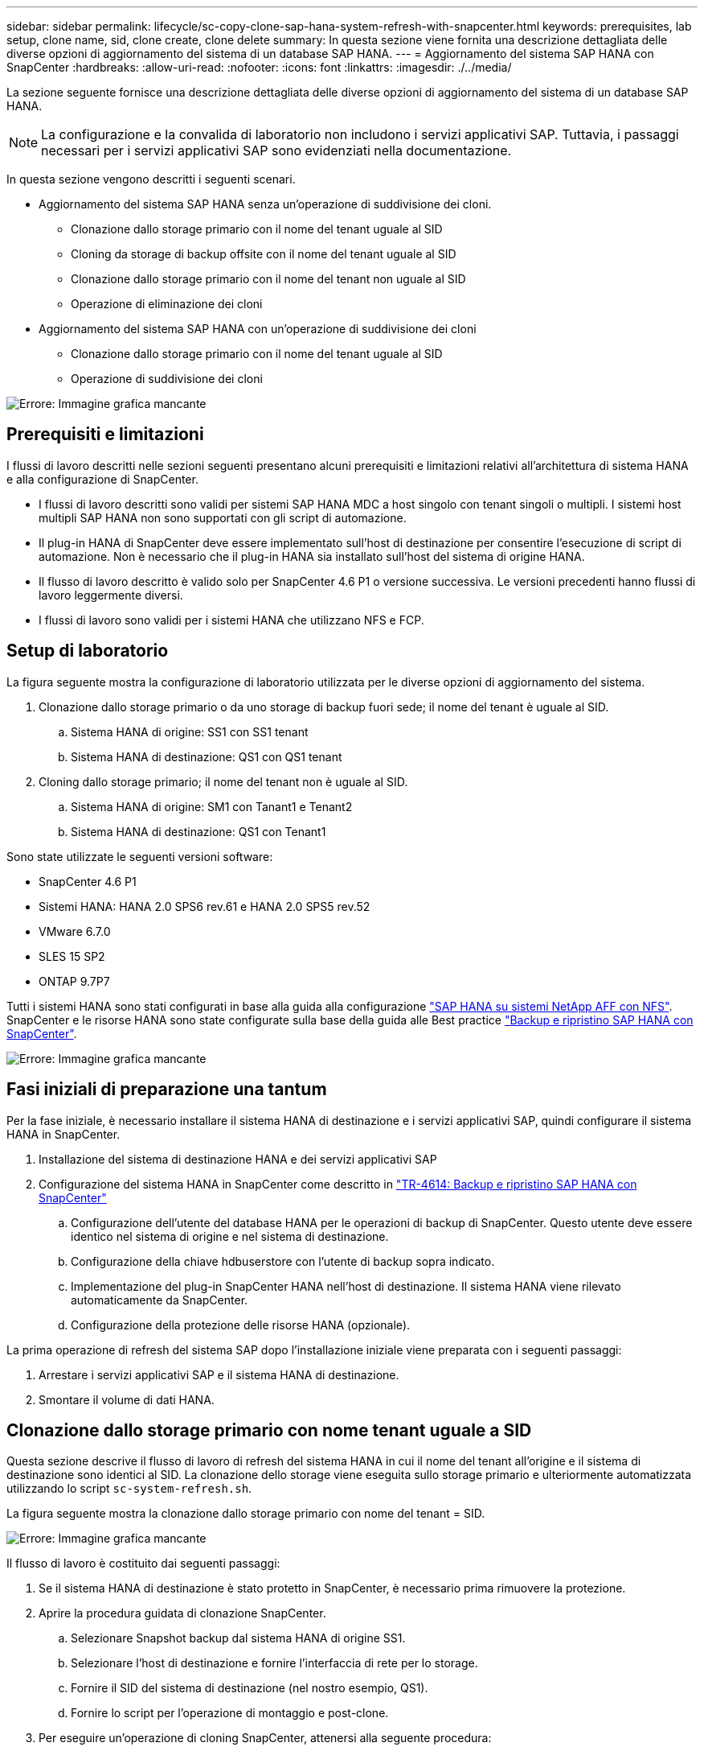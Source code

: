 ---
sidebar: sidebar 
permalink: lifecycle/sc-copy-clone-sap-hana-system-refresh-with-snapcenter.html 
keywords: prerequisites, lab setup, clone name, sid, clone create, clone delete 
summary: In questa sezione viene fornita una descrizione dettagliata delle diverse opzioni di aggiornamento del sistema di un database SAP HANA. 
---
= Aggiornamento del sistema SAP HANA con SnapCenter
:hardbreaks:
:allow-uri-read: 
:nofooter: 
:icons: font
:linkattrs: 
:imagesdir: ./../media/


[role="lead"]
La sezione seguente fornisce una descrizione dettagliata delle diverse opzioni di aggiornamento del sistema di un database SAP HANA.


NOTE: La configurazione e la convalida di laboratorio non includono i servizi applicativi SAP. Tuttavia, i passaggi necessari per i servizi applicativi SAP sono evidenziati nella documentazione.

In questa sezione vengono descritti i seguenti scenari.

* Aggiornamento del sistema SAP HANA senza un'operazione di suddivisione dei cloni.
+
** Clonazione dallo storage primario con il nome del tenant uguale al SID
** Cloning da storage di backup offsite con il nome del tenant uguale al SID
** Clonazione dallo storage primario con il nome del tenant non uguale al SID
** Operazione di eliminazione dei cloni


* Aggiornamento del sistema SAP HANA con un'operazione di suddivisione dei cloni
+
** Clonazione dallo storage primario con il nome del tenant uguale al SID
** Operazione di suddivisione dei cloni




image:sc-copy-clone-image15.png["Errore: Immagine grafica mancante"]



== Prerequisiti e limitazioni

I flussi di lavoro descritti nelle sezioni seguenti presentano alcuni prerequisiti e limitazioni relativi all'architettura di sistema HANA e alla configurazione di SnapCenter.

* I flussi di lavoro descritti sono validi per sistemi SAP HANA MDC a host singolo con tenant singoli o multipli. I sistemi host multipli SAP HANA non sono supportati con gli script di automazione.
* Il plug-in HANA di SnapCenter deve essere implementato sull'host di destinazione per consentire l'esecuzione di script di automazione. Non è necessario che il plug-in HANA sia installato sull'host del sistema di origine HANA.
* Il flusso di lavoro descritto è valido solo per SnapCenter 4.6 P1 o versione successiva. Le versioni precedenti hanno flussi di lavoro leggermente diversi.
* I flussi di lavoro sono validi per i sistemi HANA che utilizzano NFS e FCP.




== Setup di laboratorio

La figura seguente mostra la configurazione di laboratorio utilizzata per le diverse opzioni di aggiornamento del sistema.

. Clonazione dallo storage primario o da uno storage di backup fuori sede; il nome del tenant è uguale al SID.
+
.. Sistema HANA di origine: SS1 con SS1 tenant
.. Sistema HANA di destinazione: QS1 con QS1 tenant


. Cloning dallo storage primario; il nome del tenant non è uguale al SID.
+
.. Sistema HANA di origine: SM1 con Tanant1 e Tenant2
.. Sistema HANA di destinazione: QS1 con Tenant1




Sono state utilizzate le seguenti versioni software:

* SnapCenter 4.6 P1
* Sistemi HANA: HANA 2.0 SPS6 rev.61 e HANA 2.0 SPS5 rev.52
* VMware 6.7.0
* SLES 15 SP2
* ONTAP 9.7P7


Tutti i sistemi HANA sono stati configurati in base alla guida alla configurazione https://docs.netapp.com/us-en/netapp-solutions-sap/bp/saphana_aff_nfs_introduction.html["SAP HANA su sistemi NetApp AFF con NFS"^]. SnapCenter e le risorse HANA sono state configurate sulla base della guida alle Best practice https://docs.netapp.com/us-en/netapp-solutions-sap/backup/saphana-br-scs-overview.html["Backup e ripristino SAP HANA con SnapCenter"^].

image:sc-copy-clone-image16.png["Errore: Immagine grafica mancante"]



== Fasi iniziali di preparazione una tantum

Per la fase iniziale, è necessario installare il sistema HANA di destinazione e i servizi applicativi SAP, quindi configurare il sistema HANA in SnapCenter.

. Installazione del sistema di destinazione HANA e dei servizi applicativi SAP
. Configurazione del sistema HANA in SnapCenter come descritto in https://docs.netapp.com/us-en/netapp-solutions-sap/backup/saphana-br-scs-overview.html["TR-4614: Backup e ripristino SAP HANA con SnapCenter"^]
+
.. Configurazione dell'utente del database HANA per le operazioni di backup di SnapCenter. Questo utente deve essere identico nel sistema di origine e nel sistema di destinazione.
.. Configurazione della chiave hdbuserstore con l'utente di backup sopra indicato.
.. Implementazione del plug-in SnapCenter HANA nell'host di destinazione. Il sistema HANA viene rilevato automaticamente da SnapCenter.
.. Configurazione della protezione delle risorse HANA (opzionale).




La prima operazione di refresh del sistema SAP dopo l'installazione iniziale viene preparata con i seguenti passaggi:

. Arrestare i servizi applicativi SAP e il sistema HANA di destinazione.
. Smontare il volume di dati HANA.




== Clonazione dallo storage primario con nome tenant uguale a SID

Questa sezione descrive il flusso di lavoro di refresh del sistema HANA in cui il nome del tenant all'origine e il sistema di destinazione sono identici al SID. La clonazione dello storage viene eseguita sullo storage primario e ulteriormente automatizzata utilizzando lo script `sc-system-refresh.sh`.

La figura seguente mostra la clonazione dallo storage primario con nome del tenant = SID.

image:sc-copy-clone-image17.png["Errore: Immagine grafica mancante"]

Il flusso di lavoro è costituito dai seguenti passaggi:

. Se il sistema HANA di destinazione è stato protetto in SnapCenter, è necessario prima rimuovere la protezione.
. Aprire la procedura guidata di clonazione SnapCenter.
+
.. Selezionare Snapshot backup dal sistema HANA di origine SS1.
.. Selezionare l'host di destinazione e fornire l'interfaccia di rete per lo storage.
.. Fornire il SID del sistema di destinazione (nel nostro esempio, QS1).
.. Fornire lo script per l'operazione di montaggio e post-clone.


. Per eseguire un'operazione di cloning SnapCenter, attenersi alla seguente procedura:
+
.. Creare un volume FlexClone in base al backup Snapshot selezionato del sistema HANA di origine.
.. Esportare il volume FlexClone nell'interfaccia di rete dello storage host di destinazione.
.. Eseguire lo script dell'operazione di montaggio.
+
*** Il volume FlexClone viene montato sull'host di destinazione come volume di dati.
*** Modificare la proprietà in qs1adm.


.. Eseguire lo script dell'operazione post-clone.
+
*** Ripristino del database di sistema.
*** Ripristino del database tenant con nome tenant = QS1.




. Avviare i servizi dell'applicazione SAP.
. Facoltativamente, proteggere la risorsa HANA di destinazione in SnapCenter.


Le seguenti schermate mostrano i passaggi necessari.

. Selezionare un backup Snapshot dal sistema di origine SS1 e fare clic su Clone from Backup (Clona da backup).
+
image:sc-copy-clone-image18.png["Errore: Immagine grafica mancante"]

. Selezionare l'host in cui è installato il sistema di destinazione QS1. Inserire QS1 come SID di destinazione. L'indirizzo IP di esportazione NFS deve essere l'interfaccia di rete dello storage dell'host di destinazione.
+

NOTE: Il SID di destinazione immesso qui controlla il modo in cui SnapCenter gestisce il clone. Se il SID di destinazione è già configurato in SnapCenter sull'host di destinazione, SnapCenter assegna semplicemente il clone all'host. Se il SID non è configurato sull'host di destinazione, SnapCenter crea una nuova risorsa.

+
image:sc-copy-clone-image19.png["Errore: Immagine grafica mancante"]

. Inserire gli script mount e post-clone con le opzioni della riga di comando richieste.
+
image:sc-copy-clone-image20.png["Errore: Immagine grafica mancante"]

. La schermata Dettagli lavoro in SnapCenter mostra lo stato di avanzamento dell'operazione. I dettagli del processo mostrano inoltre che il runtime complessivo, incluso il ripristino del database, è stato inferiore a 2 minuti.
+
image:sc-copy-clone-image21.png["Errore: Immagine grafica mancante"]

. Il file di log di `sc-system-refresh.sh` script mostra le diverse istruzioni eseguite per l'operazione di montaggio e ripristino. Lo script ha rilevato automaticamente che il sistema di origine aveva un singolo tenant e che il nome era identico al SID SS1 del sistema di origine. Lo script ha quindi recuperato il tenant con il nome del tenant QS1.
+

NOTE: Se il nome del tenant di origine è identico al SID del tenant di origine ma al flag di configurazione del tenant predefinito, come descritto nella sezione link:sc-copy-clone-sap-hana-system-refresh-operation-workflows-using-storage-snapshot-backups[""I flussi di lavoro delle operazioni di refresh del sistema SAP HANA utilizzando i backup delle snapshot dello storage","] non è più impostato, l'operazione di ripristino non riesce e deve essere eseguita manualmente.

+
....
20220421045731###hana-7###sc-system-refresh.sh: Version: 1.1
20220421045731###hana-7###sc-system-refresh.sh: Unmounting data volume.
20220421045731###hana-7###sc-system-refresh.sh: umount /hana/data/QS1/mnt00001
20220421045731###hana-7###sc-system-refresh.sh: Deleting /etc/fstab entry.
20220421045731###hana-7###sc-system-refresh.sh: Data volume unmounted successfully.
20220421052009###hana-7###sc-system-refresh.sh: Version: 1.1
20220421052009###hana-7###sc-system-refresh.sh: Adding entry in /etc/fstab.
20220421052009###hana-7###sc-system-refresh.sh: 192.168.175.117:/SS1_data_mnt00001_Clone_0421220520054605 /hana/data/QS1/mnt00001 nfs rw,vers=3,hard,timeo=600,rsize=1048576,wsize=1048576,intr,noatime,nolock 0 0
20220421052009###hana-7###sc-system-refresh.sh: Mounting data volume: mount /hana/data/QS1/mnt00001.
20220421052009###hana-7###sc-system-refresh.sh: Data volume mounted successfully.
20220421052009###hana-7###sc-system-refresh.sh: Change ownership to qs1adm.
20220421052019###hana-7###sc-system-refresh.sh: Version: 1.1
20220421052019###hana-7###sc-system-refresh.sh: Recover system database.
20220421052019###hana-7###sc-system-refresh.sh: /usr/sap/QS1/HDB11/exe/Python/bin/python /usr/sap/QS1/HDB11/exe/python_support/recoverSys.py --command "RECOVER DATA USING SNAPSHOT CLEAR LOG"
20220421052049###hana-7###sc-system-refresh.sh: Wait until SAP HANA database is started ....
20220421052049###hana-7###sc-system-refresh.sh: Status:  GRAY
20220421052059###hana-7###sc-system-refresh.sh: Status:  GRAY
20220421052110###hana-7###sc-system-refresh.sh: Status:  GRAY
20220421052120###hana-7###sc-system-refresh.sh: Status:  GRAY
20220421052130###hana-7###sc-system-refresh.sh: Status:  GREEN
20220421052130###hana-7###sc-system-refresh.sh: SAP HANA database is started.
20220421052130###hana-7###sc-system-refresh.sh: Source Tenant: SS1
20220421052130###hana-7###sc-system-refresh.sh: Source SID: SS1
20220421052130###hana-7###sc-system-refresh.sh: Source system has a single tenant and tenant name is identical to source SID: SS1
20220421052130###hana-7###sc-system-refresh.sh: Target tenant will have the same name as target SID: QS1.
20220421052130###hana-7###sc-system-refresh.sh: Recover tenant database QS1.
20220421052130###hana-7###sc-system-refresh.sh: /usr/sap/QS1/SYS/exe/hdb/hdbsql -U QS1KEY RECOVER DATA FOR QS1 USING SNAPSHOT CLEAR LOG
0 rows affected (overall time 35.259489 sec; server time 35.257522 sec)
20220421052206###hana-7###sc-system-refresh.sh: Checking availability of Indexserver for tenant QS1.
20220421052206###hana-7###sc-system-refresh.sh: Recovery of tenant database QS1 succesfully finished.
20220421052206###hana-7###sc-system-refresh.sh: Status: GREEN
....
. Al termine del lavoro SnapCenter, il clone è visibile nella vista topologia del sistema di origine.
+
image:sc-copy-clone-image22.png["Errore: Immagine grafica mancante"]

. Il database HANA è in esecuzione ed è possibile avviare i servizi applicativi SAP.
. Per proteggere il sistema HANA di destinazione, è necessario configurare la protezione delle risorse in SnapCenter.
+
image:sc-copy-clone-image23.png["Errore: Immagine grafica mancante"]





== Clonazione da storage di backup offsite con nome tenant uguale a SID

Questa sezione descrive il flusso di lavoro di refresh del sistema HANA per il quale il nome del tenant all'origine e il sistema di destinazione sono identici al SID. La clonazione dello storage viene eseguita nello storage di backup offsite e ulteriormente automatizzata utilizzando lo script `sc-system-refresh.sh`.

image:sc-copy-clone-image24.png["Errore: Immagine grafica mancante"]

L'unica differenza nel flusso di lavoro di refresh del sistema HANA tra la clonazione dello storage di backup primario e offsite è la selezione del backup Snapshot in SnapCenter. Per il cloning dello storage di backup fuori sede, è necessario selezionare prima i backup secondari.

image:sc-copy-clone-image25.png["Errore: Immagine grafica mancante"]

Se sono presenti più posizioni di storage secondarie per il backup selezionato, è necessario selezionare il volume di destinazione desiderato.

image:sc-copy-clone-image26.png["Errore: Immagine grafica mancante"]

Tutti i passaggi successivi sono identici al flusso di lavoro per la clonazione dallo storage primario, come descritto nella sezione "<<Clonazione dallo storage primario con nome tenant uguale a SID>>."



== Clonazione dallo storage primario con nome tenant non uguale a SID

Questa sezione descrive il flusso di lavoro di refresh del sistema HANA in cui il nome del tenant all'origine non è uguale al SID. La clonazione dello storage viene eseguita sullo storage primario e ulteriormente automatizzata utilizzando lo script `sc-system-refresh.sh`.

image:sc-copy-clone-image27.png["Errore: Immagine grafica mancante"]

I passaggi richiesti in SnapCenter sono identici a quelli descritti nella sezione "<<Clonazione dallo storage primario con nome tenant uguale a SID>>."] La differenza risiede nell'operazione di ripristino del tenant all'interno dello script `sc-system-refresh.sh`.

Se lo script rileva che il nome del tenant del sistema di origine è diverso dal SID del sistema di origine, il ripristino del tenant nel sistema di destinazione viene eseguito utilizzando lo stesso nome del tenant di origine. Se il nome del tenant di destinazione deve avere un nome diverso, il tenant deve essere rinominato manualmente in seguito.


NOTE: Se il sistema di origine dispone di più tenant, lo script ripristina solo il primo tenant. I tenant aggiuntivi devono essere ripristinati manualmente.

....
20201118121320###hana-7###sc-system-refresh.sh: Adding entry in /etc/fstab.
20201118121320###hana-7###sc-system-refresh.sh: 192.168.175.117:/Scc71107fe-3211-498a-b6b3-d7d3591d7448 /hana/data/QS1/mnt00001 nfs rw,vers=3,hard,timeo=600,rsize=1048576,wsize=1048576,intr,noatime,nolock 0 0
20201118121320###hana-7###sc-system-refresh.sh: Mounting data volume: mount /hana/data/QS1/mnt00001.
20201118121320###hana-7###sc-system-refresh.sh: Data volume mounted successfully.
20201118121320###hana-7###sc-system-refresh.sh: Change ownership to qs1adm.
20201118121330###hana-7###sc-system-refresh.sh: Recover system database.
20201118121330###hana-7###sc-system-refresh.sh: /usr/sap/QS1/HDB11/exe/Python/bin/python /usr/sap/QS1/HDB11/exe/python_support/recoverSys.py --command "RECOVER DATA USING SNAPSHOT CLEAR LOG"
20201118121402###hana-7###sc-system-refresh.sh: Wait until SAP HANA database is started ....
20201118121402###hana-7###sc-system-refresh.sh: Status:  GRAY
20201118121412###hana-7###sc-system-refresh.sh: Status:  GREEN
20201118121412###hana-7###sc-system-refresh.sh: SAP HANA database is started.
20201118121412###hana-7###sc-system-refresh.sh: Source system contains more than one tenant, recovery will only be executed for the first tenant.
20201118121412###hana-7###sc-system-refresh.sh: List of tenants: TENANT1,TENANT2
20201118121412###hana-7###sc-system-refresh.sh: Recover tenant database TENANT1.
20201118121412###hana-7###sc-system-refresh.sh: /usr/sap/QS1/SYS/exe/hdb/hdbsql -U QS1KEY RECOVER DATA FOR TENANT1 USING SNAPSHOT CLEAR LOG
0 rows affected (overall time 34.777174 sec; server time 34.775540 sec)
20201118121447###hana-7###sc-system-refresh.sh: Checking availability of Indexserver for tenant TENANT1.
20201118121447###hana-7###sc-system-refresh.sh: Recovery of tenant database TENANT1 succesfully finished.
20201118121447###hana-7###sc-system-refresh.sh: Status: GREEN
....


== Operazione di eliminazione dei cloni

Una nuova operazione di refresh del sistema SAP HANA viene avviata mediante la pulizia del sistema di destinazione mediante l'operazione di eliminazione del clone SnapCenter.


NOTE: I servizi dell'applicazione SAP non vengono interrotti con il flusso di lavoro di eliminazione dei cloni SnapCenter. Lo script può essere esteso all'interno della funzione di shutdown oppure i servizi dell'applicazione devono essere arrestati manualmente.

Se il sistema HANA di destinazione è stato protetto in SnapCenter, la protezione deve essere rimossa per prima. Nella vista della topologia del sistema di destinazione, fare clic su Remove Protection (Rimuovi protezione).

image:sc-copy-clone-image28.png["Errore: Immagine grafica mancante"]

image:sc-copy-clone-image29.png["Errore: Immagine grafica mancante"]

Il flusso di lavoro di eliminazione dei cloni viene ora eseguito con i seguenti passaggi:

. Selezionare il clone nella vista topologia del sistema di origine e fare clic su Delete (Elimina).
+
image:sc-copy-clone-image30.png["Errore: Immagine grafica mancante"]

. Immettere gli script pre-clone e dismount con le opzioni della riga di comando richieste.
+
image:sc-copy-clone-image31.png["Errore: Immagine grafica mancante"]

. La schermata dei dettagli del lavoro in SnapCenter mostra lo stato di avanzamento dell'operazione.
+
image:sc-copy-clone-image32.png["Errore: Immagine grafica mancante"]

. Il file di log di `sc-system-refresh.sh` lo script mostra le istruzioni per l'arresto e lo smontaggio.
+
....
20220421070643###hana-7###sc-system-refresh.sh: Version: 1.1
20220421070643###hana-7###sc-system-refresh.sh: Stopping HANA database.
20220421070643###hana-7###sc-system-refresh.sh: sapcontrol -nr 11 -function StopSystem HDB
21.04.2022 07:06:43
StopSystem
OK
20220421070643###hana-7###sc-system-refresh.sh: Wait until SAP HANA database is stopped ....
20220421070643###hana-7###sc-system-refresh.sh: Status:  GREEN
20220421070653###hana-7###sc-system-refresh.sh: Status:  GREEN
20220421070703###hana-7###sc-system-refresh.sh: Status:  GREEN
20220421070714###hana-7###sc-system-refresh.sh: Status:  GREEN
20220421070724###hana-7###sc-system-refresh.sh: Status:  GRAY
20220421070724###hana-7###sc-system-refresh.sh: SAP HANA database is stopped.
20220421070728###hana-7###sc-system-refresh.sh: Version: 1.1
20220421070728###hana-7###sc-system-refresh.sh: Unmounting data volume.
20220421070728###hana-7###sc-system-refresh.sh: umount /hana/data/QS1/mnt00001
20220421070728###hana-7###sc-system-refresh.sh: Deleting /etc/fstab entry.
20220421070728###hana-7###sc-system-refresh.sh: Data volume unmounted successfully.
....
. L'operazione di refresh SAP HANA può ora essere riavviata utilizzando l'operazione di creazione del clone SnapCenter.




== Aggiornamento del sistema SAP HANA con operazione di suddivisione dei cloni

Se il sistema di destinazione dell'operazione di refresh del sistema viene utilizzato per un periodo di tempo più lungo (più di 1-2 settimane), in genere non vi sono risparmi di capacità di FlexClone. Inoltre, il backup Snapshot dipendente del sistema di origine viene bloccato e non eliminato dalla gestione della conservazione di SnapCenter.

Pertanto, nella maggior parte dei casi è opportuno suddividere il volume FlexClone come parte dell'operazione di refresh del sistema.


NOTE: L'operazione di suddivisione dei cloni non blocca l'utilizzo del volume clonato e può quindi essere eseguita in qualsiasi momento mentre il database HANA è in uso.


NOTE: Con un'operazione di suddivisione dei cloni, SnapCenter elimina tutti i backup creati nel sistema di destinazione nel repository SnapCenter. Per i sistemi NetApp AFF, un'operazione di suddivisione dei cloni mantiene le copie Snapshot sul volume; è solo per i sistemi FAS che le copie Snapshot vengono eliminate da ONTAP. Si tratta di un bug noto in SnapCenter che verrà risolto nelle release future.

Il flusso di lavoro di divisione dei cloni in SnapCenter viene avviato nella vista topologia del sistema di origine selezionando il clone e facendo clic su divisione dei cloni.

image:sc-copy-clone-image33.png["Errore: Immagine grafica mancante"]

Nella schermata successiva viene visualizzata un'anteprima che fornisce informazioni sulla capacità richiesta per il volume suddiviso.

image:sc-copy-clone-image34.png["Errore: Immagine grafica mancante"]

Il log dei lavori di SnapCenter mostra lo stato di avanzamento dell'operazione di suddivisione dei cloni.

image:sc-copy-clone-image35.png["Errore: Immagine grafica mancante"]

Quando si torna alla vista della topologia del sistema di origine, il clone non è più visibile. Il volume suddiviso è ora indipendente dal backup Snapshot del sistema di origine.

image:sc-copy-clone-image36.png["Errore: Immagine grafica mancante"]

image:sc-copy-clone-image37.png["Errore: Immagine grafica mancante"]

Il flusso di lavoro di refresh dopo un'operazione di suddivisione dei cloni appare leggermente diverso rispetto all'operazione senza suddivisione dei cloni. Dopo un'operazione di suddivisione dei cloni, non è richiesta alcuna operazione di eliminazione dei cloni, in quanto il volume di dati di destinazione non è più un volume FlexClone.

Il flusso di lavoro è costituito dai seguenti passaggi:

. Se il sistema HANA di destinazione è stato protetto in SnapCenter, la protezione deve essere rimossa per prima.
. Accedere alla procedura guidata di clonazione SnapCenter.
+
.. Selezionare il backup Snapshot dal sistema HANA di origine SS1.
.. Selezionare l'host di destinazione e fornire l'interfaccia di rete dello storage dell'host di destinazione.
.. Fornire lo script per le operazioni pre-clone, mount e post-clone.


. Operazione di cloning SnapCenter.
+
.. Creare un volume FlexClone in base al backup Snapshot selezionato del sistema HANA di origine.
.. Esportare il volume FlexClone nell'interfaccia di rete dello storage host di destinazione.
.. Eseguire lo script dell'operazione di montaggio.
+
*** Il volume FlexClone viene montato sull'host di destinazione come volume di dati.
*** Modificare la proprietà in qs1adm.


.. Eseguire lo script dell'operazione post-clone.
+
*** Ripristinare il database di sistema.
*** Ripristinare il database tenant con il nome tenant = QS1.




. Eliminare manualmente il vecchio volume di destinazione suddiviso.
. Facoltativamente, proteggere la risorsa HANA di destinazione in SnapCenter.


Le seguenti schermate mostrano i passaggi necessari.

. Selezionare un backup Snapshot dal sistema di origine SS1 e fare clic su Clone from backup (Clona da backup).
+
image:sc-copy-clone-image38.png["Errore: Immagine grafica mancante"]

. Selezionare l'host in cui è installato il sistema di destinazione QS1. Inserire QS1 come SID di destinazione. L'indirizzo IP di esportazione NFS deve essere l'interfaccia di rete dello storage dell'host di destinazione.
+

NOTE: Il SID di destinazione, inserito in questo campo, controlla il modo in cui SnapCenter gestisce il clone. Se il SID di destinazione è già configurato in SnapCenter sull'host di destinazione, SnapCenter assegna semplicemente il clone all'host. Se il SID non è configurato sull'host di destinazione, SnapCenter crea una nuova risorsa.

+
image:sc-copy-clone-image39.png["Errore: Immagine grafica mancante"]

. Immettere gli script pre-clone, mount e post-clone con le opzioni della riga di comando richieste. Nell'istruzione pre-clone, lo script viene utilizzato per arrestare il database HANA e smontare il volume di dati.
+
image:sc-copy-clone-image40.png["Errore: Immagine grafica mancante"]

. La schermata dei dettagli del lavoro in SnapCenter mostra lo stato di avanzamento dell'operazione. I dettagli del processo mostrano inoltre che il runtime complessivo, incluso il ripristino del database, era inferiore a 2 minuti.
+
image:sc-copy-clone-image41.png["Errore: Immagine grafica mancante"]

. Il file di log di `sc-system-refresh.sh` script mostra le diverse istruzioni eseguite per le operazioni di shutdown, disinstallazione, montaggio e ripristino. Lo script ha rilevato automaticamente che il sistema di origine aveva un singolo tenant e che il nome era identico al SID SS1 del sistema di origine. Lo script ha quindi recuperato il tenant con il nome del tenant QS1.
+
....
20220421080553###hana-7###sc-system-refresh.sh: Version: 1.1
20220421080553###hana-7###sc-system-refresh.sh: Stopping HANA database.
20220421080553###hana-7###sc-system-refresh.sh: sapcontrol -nr 11 -function StopSystem HDB
21.04.2022 08:05:53
StopSystem
OK
20220421080553###hana-7###sc-system-refresh.sh: Wait until SAP HANA database is stopped ….
20220421080554###hana-7###sc-system-refresh.sh: Status:  GREEN
20220421080604###hana-7###sc-system-refresh.sh: Status:  GREEN
20220421080614###hana-7###sc-system-refresh.sh: Status:  GREEN
20220421080624###hana-7###sc-system-refresh.sh: Status:  GRAY
20220421080624###hana-7###sc-system-refresh.sh: SAP HANA database is stopped.
20220421080628###hana-7###sc-system-refresh.sh: Version: 1.1
20220421080628###hana-7###sc-system-refresh.sh: Unmounting data volume.
20220421080628###hana-7###sc-system-refresh.sh: umount /hana/data/QS1/mnt00001
20220421080628###hana-7###sc-system-refresh.sh: Deleting /etc/fstab entry.
20220421080628###hana-7###sc-system-refresh.sh: Data volume unmounted successfully.
20220421080639###hana-7###sc-system-refresh.sh: Version: 1.1
20220421080639###hana-7###sc-system-refresh.sh: Adding entry in /etc/fstab.
20220421080639###hana-7###sc-system-refresh.sh: 192.168.175.117:/SS1_data_mnt00001_Clone_0421220806358029 /hana/data/QS1/mnt00001 nfs rw,vers=3,hard,timeo=600,rsize=1048576,wsize=1048576,intr,noatime,nolock 0 0
20220421080639###hana-7###sc-system-refresh.sh: Mounting data volume: mount /hana/data/QS1/mnt00001.
20220421080639###hana-7###sc-system-refresh.sh: Data volume mounted successfully.
20220421080639###hana-7###sc-system-refresh.sh: Change ownership to qs1adm.
20220421080649###hana-7###sc-system-refresh.sh: Version: 1.1
20220421080649###hana-7###sc-system-refresh.sh: Recover system database.
20220421080649###hana-7###sc-system-refresh.sh: /usr/sap/QS1/HDB11/exe/Python/bin/python /usr/sap/QS1/HDB11/exe/python_support/recoverSys. – --comma“d "RECOVER DATA USING SNAPSHOT CLEAR ”OG"
20220421080719###hana-7###sc-system-refresh.sh: Wait until SAP HANA database is started ....
20220421080719###hana-7###sc-system-refresh.sh: Status:  GRAY
20220421080730###hana-7###sc-system-refresh.sh: Status:  YELLOW
20220421080740###hana-7###sc-system-refresh.sh: Status:  YELLOW
20220421080750###hana-7###sc-system-refresh.sh: Status:  YELLOW
20220421080800###hana-7###sc-system-refresh.sh: Status:  YELLOW
20220421080810###hana-7###sc-system-refresh.sh: Status:  YELLOW
20220421080821###hana-7###sc-system-refresh.sh: Status:  YELLOW
20220421080831###hana-7###sc-system-refresh.sh: Status:  GREEN
20220421080831###hana-7###sc-system-refresh.sh: SAP HANA database is started.
20220421080831###hana-7###sc-system-refresh.sh: Source Tenant: SS1
20220421080831###hana-7###sc-system-refresh.sh: Source SID: SS1
20220421080831###hana-7###sc-system-refresh.sh: Source system has a single tenant and tenant name is identical to source SID: SS1
20220421080831###hana-7###sc-system-refresh.sh: Target tenant will have the same name as target SID: QS1.
20220421080831###hana-7###sc-system-refresh.sh: Recover tenant database QS1.
20220421080831###hana-7###sc-system-refresh.sh: /usr/sap/QS1/SYS/exe/hdb/hdbsql -U QS1KEY RECOVER DATA FOR QS1 USING SNAPSHOT CLEAR LOG
0 rows affected (overall time 37.900516 sec; server time 37.897472 sec)
20220421080909###hana-7###sc-system-refresh.sh: Checking availability of Indexserver for tenant QS1.
20220421080909###hana-7###sc-system-refresh.sh: Recovery of tenant database QS1 succesfully finished.
20220421080909###hana-7###sc-system-refresh.sh: Status: GREEN
....
. Dopo l'operazione di refresh, il vecchio volume di dati di destinazione esiste ancora e deve essere eliminato manualmente, ad esempio con Gestore di sistema di ONTAP.




== Automazione del workflow SnapCenter con script PowerShell

Nelle sezioni precedenti, i diversi flussi di lavoro sono stati eseguiti utilizzando l'interfaccia utente di SnapCenter. Tutti i flussi di lavoro possono essere eseguiti anche con script PowerShell o chiamate API REST, consentendo un'ulteriore automazione. Le sezioni seguenti descrivono esempi di script PowerShell di base per i seguenti flussi di lavoro.

* Creare un clone
* Elimina clone



NOTE: Gli script di esempio vengono forniti così come sono e non sono supportati da NetApp.

Tutti gli script devono essere eseguiti in una finestra di comando PowerShell. Prima di poter eseguire gli script, è necessario stabilire una connessione al server SnapCenter utilizzando `Open-SmConnection` comando.



=== Creare un clone

Il semplice script riportato di seguito mostra come è possibile eseguire un'operazione di creazione di un clone SnapCenter utilizzando i comandi PowerShell. SnapCenter `New-SmClone` il comando viene eseguito con l'opzione della riga di comando richiesta per l'ambiente di laboratorio e lo script di automazione discusso in precedenza.

....
$BackupName='SnapCenter_LocalSnap_Hourly_05-16-2022_11.00.01.0153'
$JobInfo=New-SmClone -AppPluginCode hana -BackupName $BackupName -Resources @{"Host"="hana-1.sapcc.stl.netapp.com";"UID"="MDC\SS1"} -CloneToInstance hana-7.sapcc.stl.netapp.com -mountcommand '/mnt/sapcc-share/SAP-System-Refresh/sc-system-refresh.sh mount QS1' -postclonecreatecommands '/mnt/sapcc-share/SAP-System-Refresh/sc-system-refresh.sh recover QS1' -NFSExportIPs 192.168.175.75 -CloneUid 'MDC\QS1'
# Get JobID of clone create job
$Job=Get-SmJobSummaryReport | ?{$_.JobType -eq "Clone" } | ?{$_.JobName -Match $BackupName} | ?{$_.Status -eq "Running"}
$JobId=$Job.SmJobId
Get-SmJobSummaryReport -JobId $JobId
# Wait until job is finished
do { $Job=Get-SmJobSummaryReport -JobId $JobId; write-host $Job.Status; sleep 20 } while ( $Job.Status -Match "Running" )
Write-Host " "
Get-SmJobSummaryReport -JobId $JobId
Write-Host "Clone create job has been finshed."
....
L'output della schermata mostra l'esecuzione dello script di creazione del clone PowerShell.

....
PS C:\NetApp> .\clone-create.ps1
SmJobId            : 31887
JobCreatedDateTime :
JobStartDateTime   : 5/17/2022 3:19:06 AM
JobEndDateTime     :
JobDuration        :
JobName            : Clone from backup 'SnapCenter_LocalSnap_Hourly_05-13-2022_03.00.01.8016'
JobDescription     :
Status             : Running
IsScheduled        : False
JobError           :
JobType            : Clone
PolicyName         :
Running
Running
Running
Running
Running
Running
Running
Completed

SmJobId            : 31887
JobCreatedDateTime :
JobStartDateTime   : 5/17/2022 3:19:06 AM
JobEndDateTime     : 5/17/2022 3:21:14 AM
JobDuration        : 00:02:07.7530310
JobName            : Clone from backup 'SnapCenter_LocalSnap_Hourly_05-13-2022_03.00.01.8016'
JobDescription     :
Status             : Completed
IsScheduled        : False
JobError           :
JobType            : Clone
PolicyName         :
Clone create job has been finshed.
PS C:\NetApp>
....


=== Elimina clone

Il semplice script riportato di seguito mostra come è possibile eseguire un'operazione di eliminazione dei cloni di SnapCenter utilizzando i comandi PowerShell. SnapCenter `Remove-SmClone` il comando viene eseguito con l'opzione della riga di comando richiesta per l'ambiente di laboratorio e lo script di automazione discusso in precedenza.

....
$CloneInfo=Get-SmClone |?{$_.CloneName -Match "hana-1_sapcc_stl_netapp_com_hana_MDC_SS1" }
$JobInfo=Remove-SmClone -CloneName $CloneInfo.CloneName -PluginCode hana -PreCloneDeleteCommands '/mnt/sapcc-share/SAP-System-Refresh/sc-system-refresh.sh shutdown QS1' -UnmountCommands '/mnt/sapcc-share/SAP-System-Refresh/sc-system-refresh.sh umount QS1' -Confirm: $False
Get-SmJobSummaryReport -JobId $JobInfo.Id
# Wait until job is finished
do { $Job=Get-SmJobSummaryReport -JobId $JobInfo.Id; write-host $Job.Status; sleep 20 } while ( $Job.Status -Match "Running" )
Write-Host " "
Get-SmJobSummaryReport -JobId $JobInfo.Id
Write-Host "Clone delete job has been finshed."
PS C:\NetApp>
....
L'output della schermata mostra l'esecuzione dello script cloni DELETE PowerShell.

....
PS C:\NetApp> .\clone-delete.ps1
SmJobId            : 31888
JobCreatedDateTime :
JobStartDateTime   : 5/17/2022 3:24:29 AM
JobEndDateTime     :
JobDuration        :
JobName            : Deleting clone 'hana-1_sapcc_stl_netapp_com_hana_MDC_SS1__clone__31887_MDC_SS1_05-17-2022_03.19.14'
JobDescription     :
Status             : Running
IsScheduled        : False
JobError           :
JobType            : DeleteClone
PolicyName         :
Running
Running
Running
Running
Running
Completed

SmJobId            : 31888
JobCreatedDateTime :
JobStartDateTime   : 5/17/2022 3:24:29 AM
JobEndDateTime     : 5/17/2022 3:25:57 AM
JobDuration        : 00:01:27.7598430
JobName            : Deleting clone 'hana-1_sapcc_stl_netapp_com_hana_MDC_SS1__clone__31887_MDC_SS1_05-17-2022_03.19.14'
JobDescription     :
Status             : Completed
IsScheduled        : False
JobError           :
JobType            : DeleteClone
PolicyName         :
Clone delete job has been finshed.
PS C:\NetApp>
....